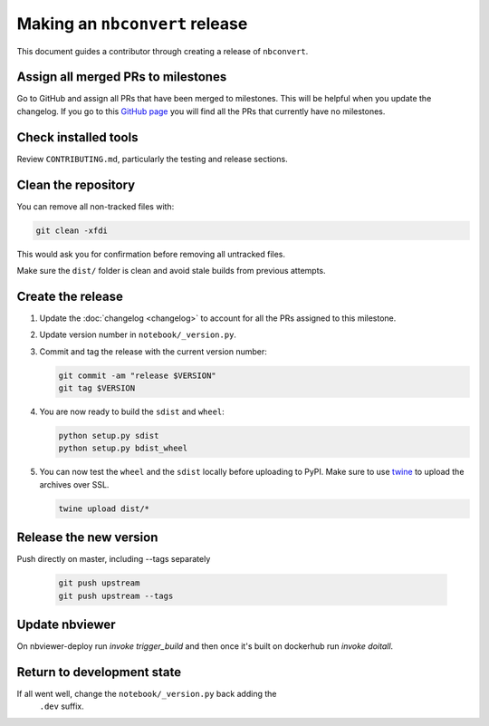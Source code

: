 .. _nbconvert_release:

Making an ``nbconvert`` release
===============================

This document guides a contributor through creating a release of ``nbconvert``.


Assign all merged PRs to milestones
-----------------------------------

Go to GitHub and assign all PRs that have been merged to milestones.  This will
be helpful when you update the changelog. If you go to this `GitHub page <Github
no milestones_>`_ you will find all the PRs that currently have no milestones.

.. _GitHub no milestones: https://github.com/jupyter/nbconvert/pulls?utf8=%E2%9C%93&q=is%3Amerged%20is%3Apr%20no%3Amilestone%20

Check installed tools
---------------------

Review ``CONTRIBUTING.md``, particularly the testing and release sections.

Clean the repository
--------------------

You can remove all non-tracked files with:

.. code:: bash

    git clean -xfdi

This would ask you for confirmation before removing all untracked files. 

Make sure the ``dist/`` folder is clean and avoid stale builds from
previous attempts.

Create the release
------------------

#.  Update the :doc:`changelog <changelog>` to account for all the PRs assigned to this milestone.

#.  Update version number in ``notebook/_version.py``.

#.  Commit and tag the release with the current version number:

    .. code:: bash

        git commit -am "release $VERSION"
        git tag $VERSION

#.  You are now ready to build the ``sdist`` and ``wheel``:

    .. code:: bash

        python setup.py sdist
        python setup.py bdist_wheel

#.  You can now test the ``wheel`` and the ``sdist`` locally before uploading
    to PyPI. Make sure to use `twine <https://github.com/pypa/twine>`_ to
    upload the archives over SSL.

    .. code:: bash

        twine upload dist/*

Release the new version
-----------------------

Push directly on master, including --tags separately
    
    .. code:: bash

        git push upstream 
        git push upstream --tags


Update nbviewer
---------------

On nbviewer-deploy run `invoke trigger_build` and then once it's built on
dockerhub run `invoke doitall`. 

Return to development state
---------------------------

If all went well, change the ``notebook/_version.py`` back adding the
    ``.dev`` suffix.
